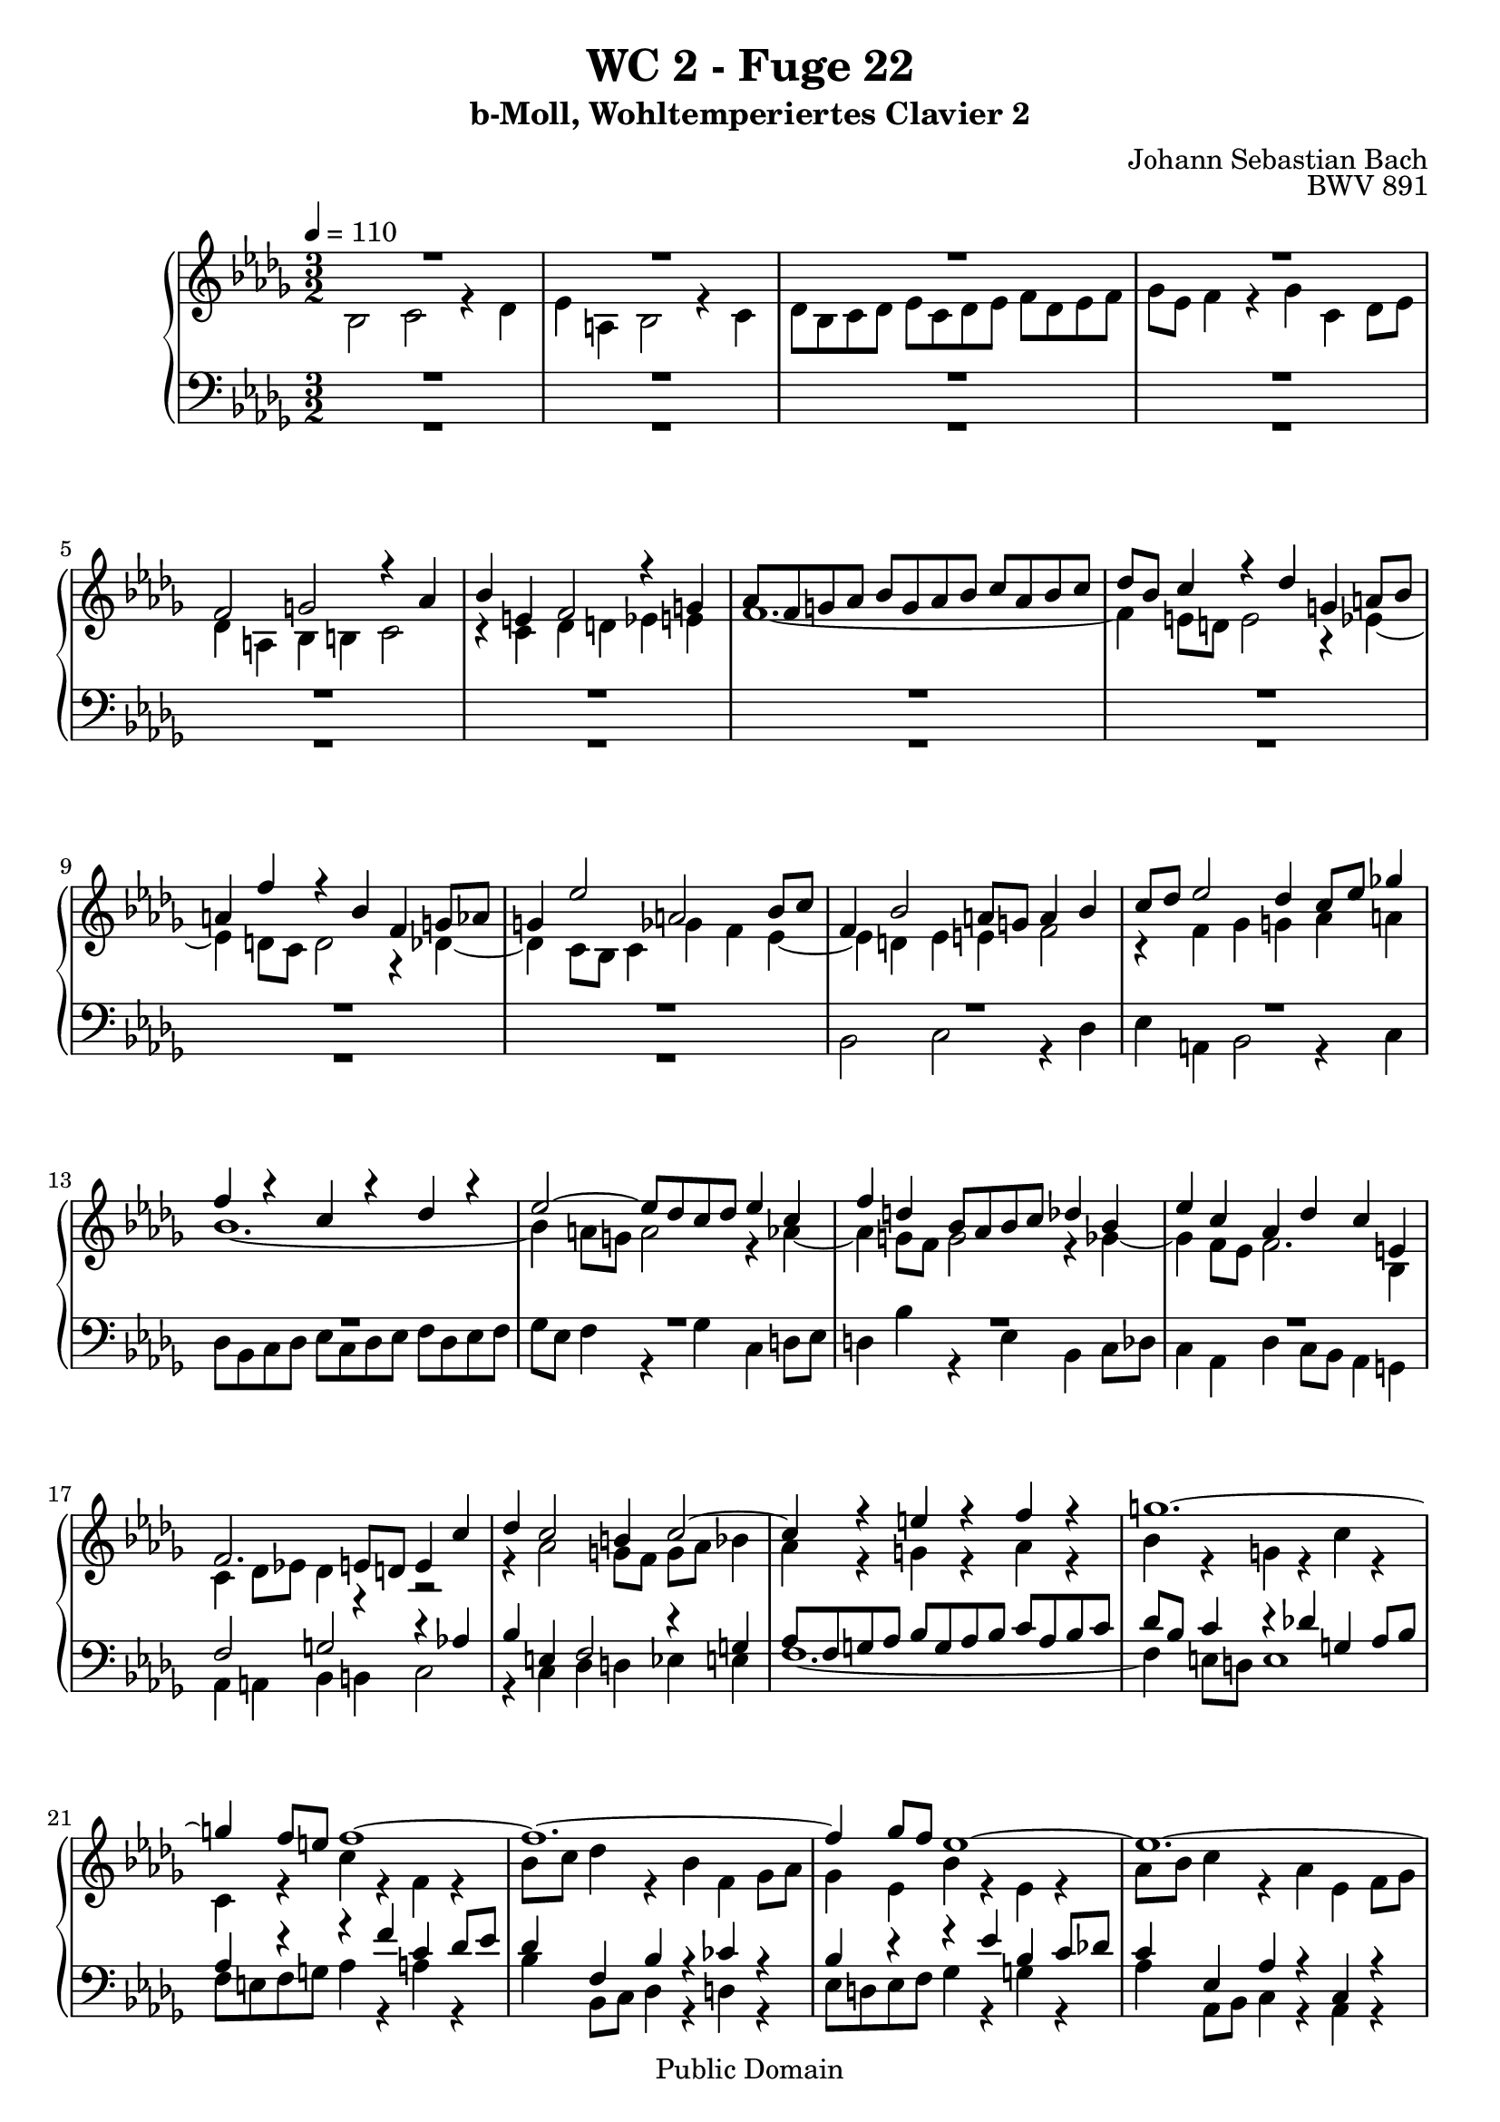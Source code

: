 %\version "2.22.2"
%\language "deutsch"

\header {
  title = "WC 2 - Fuge 22"
  subtitle = "b-Moll, Wohltemperiertes Clavier 2"
  composer = "Johann Sebastian Bach"
  opus = "BWV 891"
  copyright = "Public Domain"
  tagline = ""
}

global = {
  \key bes \minor
  \time 3/2
  \tempo 4 = 110}


preambleUp = {\clef treble \global}
preambleDown = {\clef bass \global}

soprano = \relative c' {
  \global
  
  R1. | % m. 1
  R1. | % m. 2
  R1. | % m. 3
  R1. | % m. 4
  f2 g! r4 as | % m. 5
  bes4 e,! f2 r4 g! | % m. 6
  as8 f g! as bes g as bes c as bes c | % m. 7
  des8 bes c4 r des g,! a!8 bes | % m. 8
  a!4 f' r bes, f g!8 as | % m. 9
  g!4 es'2 a,! bes8 c | % m. 10
  f,4 bes2 a!8 g! a4 bes | % m. 11
  c8 des es2 des4 c8 es ges!4 | % m. 12
  f4 r c r des r | % m. 13
  es2~ es8 des c des es4 c | % m. 14
  f4 d! bes8 as bes c des4 bes | % m. 15
  es4 c as des c e,! | % m. 16
  f2. e!8 d! e4 c' | % m. 17
  des4 c2 b!4 c2~ | % m. 18
  c4 r e! r f r | % m. 19
  g!1.~ | % m. 20
  g4 f8 e! f1~ | % m. 21
  f1.~ | % m. 22
  f4 ges8 f es1~ | % m. 23
  es1.~ | % m. 24
  es4 des8 c des4 f bes, des~ | % m. 25
  des4 c8 des es4 c a! c~ | % m. 26
  c4 bes r ges'~ ges8 f es des | % m. 27
  c8 des es4 r bes' c es,~ | % m. 28
  es4 des ges r f r | % m. 29
  bes4 r a!1 | % m. 30
  bes4 r r2 r | % m. 31
  R1. | % m. 32
  des,2 es r4 f | % m. 33
  ges4 c, des2 r4 es | % m. 34
  f8 des es f ges es f ges as f ges es | % m. 35
  bes'8 ges as4 r bes es, f8 ges | % m. 36
  f4 r ges r as r | % m. 37
  r4 ges f fes2 es8 des | % m. 38
  es4 f!8 ges f4 g!8 as g2 | % m. 39
  as4 r r2 r | % m. 40
  r4 f e! es2 des8 c | % m. 41
  des4 bes' a! as ges8 es f4 | % m. 42
  ges4 c, des d! es c | % m. 43
  des!4 r a! r bes r | % m. 44
  es4 des~ des8 c des es a,!2 | % m. 45
  bes2 r r | % m. 46
  R1. | % m. 47
  R1. | % m. 48
  R1. | % m. 49
  R1. | % m. 50
  R1. | % m. 51
  des2 c r4 bes | % m. 52
  a!4 es' des2 r4 ces4 | % m. 53
  bes8 des ces bes as ces bes as ges bes as ges | % m. 54
  f8 as ges4 r f ces' bes8 as | % m. 55
  bes4 es2 des8 ces des4 ges~ | % m. 56
  ges4 fes8 es des ces bes as bes2~ | % m. 57
  bes4 as2 g!4 as2~ | % m. 58
  as4 as' g! ges f! fes | % m. 59
  es1.~ | % m. 60
  es4 des8 ces des fes es des ces bes as g! | % m. 61
  as1.~ | % m. 62
  as8 bes as ges as bes ces2 bes8 as | % m. 63
  bes1.~ | % m. 64
  bes8 c bes a! bes c des2 c8 bes | % m. 65
  c8 des c bes c des es2 des8 c | % m. 66
  des4 r ges2 f | % m. 67
  r4 es d! as' ges2 | % m. 68
  r4 f es8 ges f es des f es des | % m. 69
  c8 es des c bes des c4 r bes | % m. 70
  f'4 es8 des es2. des8 c | % m. 71
  des8 es des c bes4 bes'2 as8 g! | % m. 72
  as2. g!2 f4 | % m. 73
  e!2 es4 a! bes e,! | % m. 74
  f4 r e! r f r | % m. 75
  bes,4 c8 bes as4 bes8 as g!4 r | % m. 76
  r4 g! des' c8 bes c2~ | % m. 77
  c4 bes8 as des2. c8 bes | % m. 78
  es2. des8 c f4 r | % m. 79
  es2 des r4 c | % m. 80
  bes4 f' es2 r4 des | % m. 81
  c8 es des c bes des c bes as c bes as | % m. 82
  g!8 bes as4 r g des' c8 bes | % m. 83
  c4 des ges,!2. ges4 | % m. 84
  es'4 des8 c des4 es as,2~ | % m. 85
  as4 as f' es8 d! es4 f | % m. 86
  bes,2. a!8 g! a4 bes | % m. 87
  es,1~ es4 des8 c | % m. 88
  des4 bes'2 a!4 bes4. as8 | % m. 89
  ges2 f4 d'! es des8 c | % m. 90
  f4 r ges, r f r | % m. 91
  es4 r r2 r | % m. 92
  r2 r4 bes' es2~ | % m. 93
  es4 des8 c des1~ | % m. 94
  des4 c8 bes c2 r | % m. 95
  bes2 c r4 des | % m. 96
  es4 a,! bes2 r4 c | % m. 97
  des8 bes c des es c des es f des es f | % m. 98
  ges8 es f4 r ges c, des8 es | % m. 99
  des4 c bes2 (a!4.) \prall bes8 | % m. 100
  bes1. \fermata \bar "|." | % m. 101
    
}

alto = \relative c' {
  \global
  
  bes2 c r4 des | % m. 1
  es4 a,! bes2 r4 c | % m. 2
  des8 bes c des es c des es f des es f | % m. 3
  ges8 es f4 r ges c, des8 es | % m. 4
  des4 a! bes b! c2 | % m. 5
  r4 c des d! es e! | % m. 6
  f1.~ | % m. 7
  f4 e!8 d! e2 r4 es~ | % m. 8
  es4 d!8 c d2 r4 des~ | % m. 9
  des4 c8 bes c4 ges' f es~ | % m. 10
  es4 d! es e! f2 | % m. 11
  r4 f ges g! as a! | % m. 12
  bes1.~ | % m. 13
  bes4 a!8 g! a2 r4 as~ | % m. 14
  as4 g!8 f g2 r4 ges~ | % m. 15
  ges4 f8 es f2. bes,4 | % m. 16
  c4 des8 es! des4 r r2 | % m. 17
  r4 as'2 g!8 f g as bes4 | % m. 18
  as4 r g! r as r | % m. 19
  bes4 r g! r c r | % m. 20
  c,4 r c' r f, r | % m. 21
  bes8 c des4 r bes f ges8 as | % m. 22
  ges4 es bes' r es, r | % m. 23
  as8 bes c4 r as es f8 ges | % m. 24
  f4 ges as2. ges8 f | % m. 25
  ges4 es r ges2 f8 es | % m. 26
  des4 r a'!2 bes | % m. 27
  r4 c des g,! a!2 | % m. 28
  r4 bes c8 a! bes c des bes c des | % m. 29
  es8 c des es f des es4 r f | % m. 30
  bes,4 c8 des c4 bes a! bes8 c | % m. 31
  bes4 as! g! as8 bes as4 ges | % m. 32
  f4 es8 f ges4 f8 es des4 des' | % m. 33
  c8 bes as ges f es des4 as'2~ | % m. 34
  as1 des2~ | % m. 35
  des1 c2 | % m. 36
  r4 des c ces2 bes8 as | % m. 37
  bes4 r ces r des bes | % m. 38
  ges4 r as r bes r | % m. 39
  r4 as g! ges2 f8 es | % m. 40
  f4 g!8 as g4 a!8 bes c4 a | % m. 41
  bes4 des c ces bes2 | % m. 42
  r4 bes a! as g! ges | % m. 43
  f1.~ | % m. 44
  f2 r r | % m. 45
  bes2 as! r4 ges | % m. 46
  f4 ces' bes2 r4 as | % m. 47
  ges8 bes as ges f as ges f es ges f es | % m. 48
  d!8 f es4 r d as' ges8 f | % m. 49
  ges8 as bes2 a!8 bes c4 es,~ | % m. 50
  es4 des bes'2. as4~ | % m. 51
  as8 f bes4 a! as g!2 | % m. 52
  r4 ges! f fes es eses | % m. 53
  des1~ des4 ces~ | % m. 54
  ces4 bes8 as ges bes as ges f as g! f | % m. 55
  g!2 as bes | % m. 56
  ces2 bes2. fes'4 | % m. 57
  es1. | % m. 58
  r4 d'! es8 bes es4~ es8 des ces bes | % m. 59
  ces4 r des r ces r | % m. 60
  bes4 r r2 fes~ | % m. 61
  fes4 es8 des es f! ges2 f8 es | % m. 62
  f1.~ | % m. 63
  f8 ges f es f ges as2 ges8 f | % m. 64
  ges1.~ | % m. 65
  ges2 f2. a!4 | % m. 66
  bes8 c des2 c4 des f, | % m. 67
  es4 c' bes d! es c~ | % m. 68
  c8 a! bes2 a4 bes r | % m. 69
  R1. | % m. 70
  R1. | % m. 71
  R1. | % m. 72
  c2 bes r4 as | % m. 73
  g!4 des' c2 r4 bes | % m. 74
  as8 c bes as g! bes as g f as g f | % m. 75
  e!8 g! f4 r e! bes' as8 g | % m. 76
  as8 f g!4 r g2 f8 e! | % m. 77
  as2. g!8 f bes2~ | % m. 78
  bes4 as8 g! c2. bes8 as | % m. 79
  g!4 as bes bes, c as'~ | % m. 80
  as4 g! as r bes r | % m. 81
  es,4 as g! ges f fes | % m. 82
  es4 r r2 r | % m. 83
  R1. | % m. 84
  R1. | % m. 85
  R1. | % m. 86
  R1. | % m. 87
  R1. | % m. 88
  r2 ges f | % m. 89
  r4 es d! as' ges2 | % m. 90
  r4 f es8 ges f es des f es des | % m. 91
  c8 es des c bes des c4 r bes | % m. 92
  f'4 es8 d! es2 r4 es | % m. 93
  c'2. bes8 a! bes2~ | % m. 94
  bes2. a!8 g! a2 | % m. 95
  des,2 es r4 f | % m. 96
  ges4 c, d!2 r4 a'! | % m. 97
  bes8 g! a! bes c a bes c des bes c des | % m. 98
  es8 c des4 r es a,! bes8 c | % m. 99
  bes4 ges f1 | % m. 100
  f1. \fermata \bar "|." | % m. 101
    
}

tenor = \relative c {
  \global
  
  R1. | % m. 1
  R1. | % m. 2
  R1. | % m. 3
  R1. | % m. 4
  R1. | % m. 5
  R1. | % m. 6
  R1. | % m. 7
  R1. | % m. 8
  R1. | % m. 9
  R1. | % m. 10
  R1. | % m. 11
  R1. | % m. 12
  R1. | % m. 13
  R1. | % m. 14
  R1. | % m. 15
  R1. | % m. 16
  f2 g! r4 as! | % m. 17
  bes4 e,! f2 r4 g! | % m. 18
  as8 f g! as bes g as bes c as bes c | % m. 19
  des8 bes c4 r des! g,! as8 bes | % m. 20
  as4 r r f' c des8 es | % m. 21
  des4 f, bes r ces r | % m. 22
  bes4 r r es bes c8 des! | % m. 23
  c4 es, as r c, r | % m. 24
  des4 es f des ges bes | % m. 25
  es,4 ges c, es f a! | % m. 26
  bes2 c r4 des | % m. 27
  es4 a,! bes2 r4 c | % m. 28
  \clef treble des8 bes c des es c des es f des es f | % m. 29
  ges8 es f4 r ges c, des8 es | % m. 30
  des4 bes es f8 ges f4 es | % m. 31
  d!4 es8 f es4 des c des8 es | % m. 32
  des4 c8 bes \clef bass as1~ | % m. 33
  as1~as8 ges f es | % m. 34
  des4 des' c r as r | % m. 35
  \clef treble es'4 r f es8 des as'2~ | % m. 36
  as2 r r | % m. 37
  R1. | % m. 38
  r4 e d! des2 c!8 bes | % m. 39
  c4 bes8 as des4 c8 bes es4 des8 c | % m. 40
  des4 r r2 r | % m. 41
  f2 es r4 des | % m. 42
  c4 ges' f2 r4 es | % m. 43
  des8 f es des c es des c bes des c bes | % m. 44
  a!8 c bes4 r a es' des8 c | % m. 45
  des4 ges f fes es2 | % m. 46
  r4 es d! des c! ces | % m. 47
  bes1.~ | % m. 48
  bes4 bes as8 bes ces4 f, d'! | % m. 49
  es4 f ges c,8 des es4 a,! | % m. 50
  bes8 c des4~ des c8 des es4 \clef bass ges, | % m. 51
  f4 g!2 f e!4 | % m. 52
  f4 a! bes as8 g! as4 ges8 f! | % m. 53
  ges4 r f r es r | % m. 54
  des1.~ | % m. 55
  des4 ces8 bes ces4 fes2 es8 des | % m. 56
  es4 as2 g!8 f! g4 as8 bes | % m. 57
  ces2 bes as4 bes8 ces | % m. 58
  des4 r r \clef treble es f! g! | % m. 59
  as4 r g! r as r | % m. 60
  es4 r r2 r | % m. 61
  R1. | % m. 62
  R1. | % m. 63
  R1. | % m. 64
  R1. | % m. 65
  R1. | % m. 66
  f2 es r4 des | % m. 67
  c4 ges' f2 r4 es | % m. 68
  des8 f es des c es des c bes des c bes | % m. 69
  a!8 c bes4 r a es' des8 c | % m. 70
  des2. c8 bes c4 f~ | % m. 71
  f4 e! f \clef bass as, g!8 as bes4 | % m. 72
  as8 bes as g! f e! f g as g as bes | % m. 73
  c4 r r ges! f g! | % m. 74
  as8 bes c4 r2 r | % m. 75
  r4 c des bes e,! f~ | % m. 76
  f4 f e!2. d!8 c | % m. 77
  f2. es!8 des! g!2~ | % m. 78
  g4 f8 es as2. g8 f | % m. 79
  bes4 c g!2 as | % m. 80
  r4 bes c f, g!2 | % m. 81
  r4 as bes8 g! as bes c as bes c | % m. 82
  des8 bes c des es c des4 r es | % m. 83
  as,4 bes8 c bes4 c8 des es2~ | % m. 84
  es4 \clef treble ges2 f8 es f4 as | % m. 85
  d,!4 r r bes as' ges8 f | % m. 86
  ges8 f ges4 \clef bass c,2. bes4~ | % m. 87
  bes4 a!8 g! a4 c f,2~ | % m. 88
  f4 es8 des es4 es'2 des4~ | % m. 89
  des4 c2 ces4 bes a! | % m. 90
  bes1.~ | % m. 91
  bes4 a! bes2 as~ | % m. 92
  as2 g! ges | % m. 93
  f1~ f8 ges f e! | % m. 94
  f2. c'4 f2 | % m. 95
  r2 ges, f | % m. 96
  r4 es d! as' ges2 | % m. 97
  r4 f es8 ges f es des f es des | % m. 98
  c8 es des c bes des c4 r f | % m. 99
  \clef treble f'4 es des2 c | % m. 100
  d!1. \fermata \bar "|." | % m. 101
    
}

bass = \relative c {
  \global
  
  R1. | % m. 1
  R1. | % m. 2
  R1. | % m. 3
  R1. | % m. 4
  R1. | % m. 5
  R1. | % m. 6
  R1. | % m. 7
  R1. | % m. 8
  R1. | % m. 9
  R1. | % m. 10
  bes2 c r4 des | % m. 11
  es4 a,! bes2 r4 c | % m. 12
  des8 bes c des es c des es f des es f | % m. 13
  ges8 es f4 r ges c, d!8 es | % m. 14
  d!4 bes' r es, bes c8 des | % m. 15
  c4 as des c8 bes as4 g! | % m. 16
  as4 a! bes b! c2 | % m. 17
  r4 c des d! es e! | % m. 18
  f1.~ | % m. 19
  f4 e!8 d! e1 | % m. 20
  f8 e! f g! as4 r a! r | % m. 21
  bes4 bes,8 c des4 r d! r | % m. 22
  es8 d! es f ges4 r g! r | % m. 23
  as4 as,8 bes c4 r as r | % m. 24
  des,4 r r2 r | % m. 25
  R1. | % m. 26
  R1. | % m. 27
  R1. | % m. 28
  R1. | % m. 29
  R1. | % m. 30
  R1. | % m. 31
  R1. | % m. 32
  r2 c' des | % m. 33
  r4 es f bes, c2 | % m. 34
  r4 des es8 c des es f des es f | % m. 35
  ges8 es f ges as f ges4 r as | % m. 36
  des,4 es8 f es4 f8 ges f4 des | % m. 37
  ges4 as8 bes as4 bes8 ces bes4 ges | % m. 38
  ces4 r ces r bes es, | % m. 39
  as4 f bes, es c as | % m. 40
  des4 des'2 c8 bes a!4 f | % m. 41
  bes1~ bes4 bes | % m. 42
  es,8 des es4 f f, g! a! | % m. 43
  bes4 r es r des r | % m. 44
  c4 des8 es f2 f, | % m. 45
  bes2 r4 bes ces c! | % m. 46
  d!8 f as2 g!4 as d,! | % m. 47
  es4 r f r ges r | % m. 48
  as4 ges f8 ges as4 d,! bes | % m. 49
  es4 des! c8 des es4 a,!8 c f es | % m. 50
  des8 f bes as! ges f es des c des es c | % m. 51
  des4 bes c1 | % m. 52
  f,4 r r2 r | % m. 53
  R1. | % m. 54
  R1. | % m. 55
  R1. | % m. 56
  R1. | % m. 57
  es'2 des r4 ces | % m. 58
  bes4 fes' es2 r4 des | % m. 59
  ces8 es des ces bes des ces bes as ces bes as | % m. 60
  g!8 bes as4 r g des' ces8 bes | % m. 61
  ces4 ces'8 bes ces4 es c! as | % m. 62
  des4 as f des f as | % m. 63
  d,!4 d'!8 c d4 f d bes | % m. 64
  es4 es, ges bes es, ges | % m. 65
  a,!4 a'!~ a8 bes a g! a4 f | % m. 66
  bes2~ bes8 c bes a! bes2~ | % m. 67
  bes8 c bes a! bes2~ bes8 c bes a | % m. 68
  bes2 r4 f ges2~ | % m. 69
  ges4 f8 es f1~ | % m. 70
  f4 f ges g! as a! | % m. 71
  bes4 bes,8 c des4 d! es! e! | % m. 72
  f4 es! des2 c | % m. 73
  r4 bes a! es' des2 | % m. 74
  r4 c bes8 des c bes as c bes as | % m. 75
  g!8 bes as g f as g4 r f | % m. 76
  c'4 bes8 as bes4 g! as2~ | % m. 77
  as4 g!8 f bes2. as8 g | % m. 78
  c2. bes8 as des2~ | % m. 79
  des4 c bes es2 d!4 | % m. 80
  es4 des! c8 es des c bes des c bes | % m. 81
  as4 r r2 as'~ | % m. 82
  as4 as g!8 as bes4 es, ges~ | % m. 83
  ges4 f2 es4 bes c8 des | % m. 84
  c4 as bes c des ces | % m. 85
  bes4 as8 ges as4 bes c d! | % m. 86
  es8 d! es f ges4 f es des | % m. 87
  c4 des c bes a! f | % m. 88
  bes2 c r4 des | % m. 89
  es4 a,! bes2 r4 c! | % m. 90
  des8 bes c des es c des es f des es f | % m. 91
  ges8 es f4 r ges c, d!8 es | % m. 92
  d!4 bes es des c bes | % m. 93
  a!4 f bes c des bes | % m. 94
  f'4 f, f'2~ f8 ges es f | % m. 95
  ges8 as ges f es2 des | % m. 96
  r4 c bes f' es2 | % m. 97
  r4 des c8 es des c bes des c bes | % m. 98
  a!8 c bes a g! bes a4 r f | % m. 99
  bes4 es f2 f, | % m. 100
  bes1. \fermata \bar "|." | % m. 101
    
}



\score {
  \new PianoStaff <<
    %\set PianoStaff.instrumentName = #"Piano  "
    \new Staff = "upper" \relative c' {\preambleUp
  <<
  \new Voice = "s" { \voiceOne \soprano }
  \\
  \new Voice ="a" { \voiceTwo \alto }
  >>
}
    \new Staff = "lower" \relative c {\preambleDown
  <<
   \new Voice = "t" { \voiceThree \tenor }
    \\
   \new Voice = "b" { \voiceFour \bass }
  >>
}
  >>
  \layout { }
}

\score {
  \new PianoStaff <<
   \new Staff = "upper" \relative c' {\preambleUp
  <<
  \new Voice { \voiceOne \soprano }
  \\
  \new Voice { \voiceTwo \alto }
  >>
}
    \new Staff = "lower" \relative c {\preambleDown
  <<
    \new Voice { \voiceThree \tenor }
    \\
    \new Voice { \voiceFour \bass }
  >>
}
  >>
  \midi { }
}